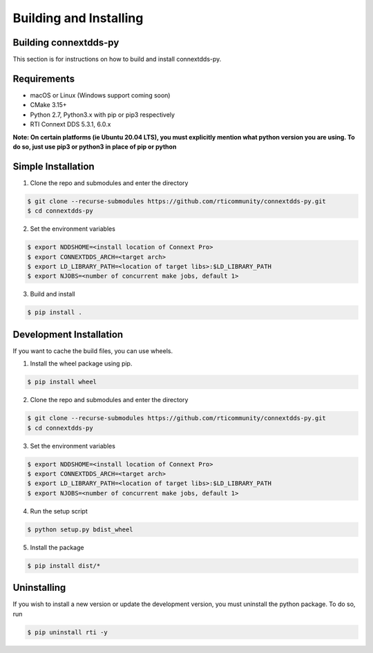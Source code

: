 .. py:currentmodule:: rti.connextdds

Building and Installing
~~~~~~~~~~~~~~~~~~~~~~~

Building connextdds-py
======================

This section is for instructions on how to build and install connextdds-py.

Requirements
============

- macOS or Linux (Windows support coming soon)
- CMake 3.15+
- Python 2.7, Python3.x with pip or pip3 respectively
- RTI Connext DDS 5.3.1, 6.0.x

**Note: On certain platforms (ie Ubuntu 20.04 LTS), you must explicitly mention
what python version you are using. To do so, just use pip3 or python3 in place of
pip or python**

Simple Installation
===================

1. Clone the repo and submodules and enter the directory

.. code-block:: shell

    $ git clone --recurse-submodules https://github.com/rticommunity/connextdds-py.git
    $ cd connextdds-py

2. Set the environment variables

.. code-block:: shell

    $ export NDDSHOME=<install location of Connext Pro>
    $ export CONNEXTDDS_ARCH=<target arch>
    $ export LD_LIBRARY_PATH=<location of target libs>:$LD_LIBRARY_PATH
    $ export NJOBS=<number of concurrent make jobs, default 1>

3. Build and install

.. code-block:: shell

    $ pip install .

Development Installation
========================
If you want to cache the build files, you can use wheels.

1. Install the wheel package using pip.

.. code-block:: shell

    $ pip install wheel

2. Clone the repo and submodules and enter the directory

.. code-block:: shell

    $ git clone --recurse-submodules https://github.com/rticommunity/connextdds-py.git
    $ cd connextdds-py

3. Set the environment variables

.. code-block:: shell

    $ export NDDSHOME=<install location of Connext Pro>
    $ export CONNEXTDDS_ARCH=<target arch>
    $ export LD_LIBRARY_PATH=<location of target libs>:$LD_LIBRARY_PATH
    $ export NJOBS=<number of concurrent make jobs, default 1>

4. Run the setup script

.. code-block:: shell 

    $ python setup.py bdist_wheel

5. Install the package

.. code-block:: shell

    $ pip install dist/*


Uninstalling
============
If you wish to install a new version or update the development version,
you must uninstall the python package. To do so, run

.. code-block:: shell

    $ pip uninstall rti -y
